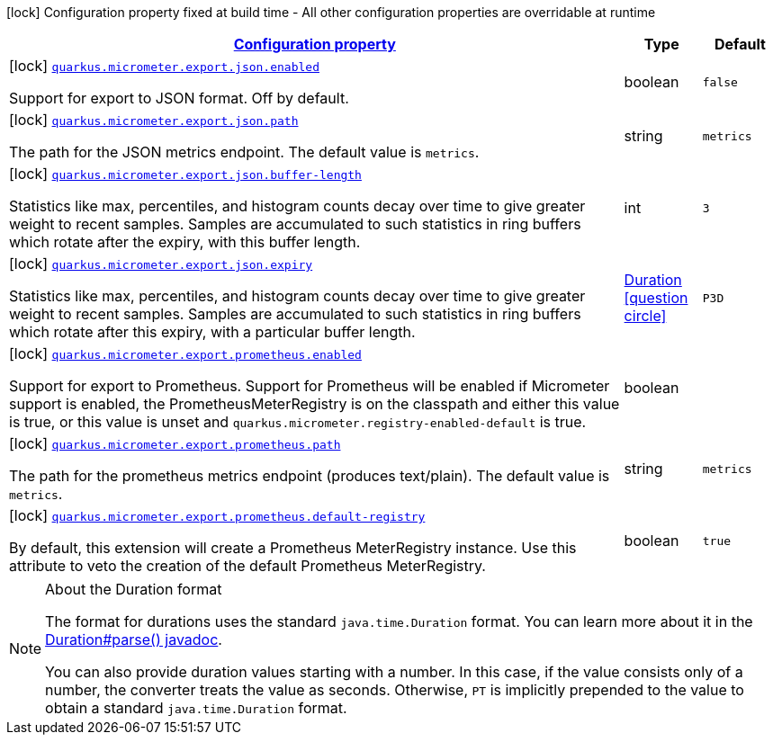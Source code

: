 [.configuration-legend]
icon:lock[title=Fixed at build time] Configuration property fixed at build time - All other configuration properties are overridable at runtime
[.configuration-reference, cols="80,.^10,.^10"]
|===

h|[[quarkus-micrometer-config-group-config-micrometer-config-export-config_configuration]]link:#quarkus-micrometer-config-group-config-micrometer-config-export-config_configuration[Configuration property]

h|Type
h|Default

a|icon:lock[title=Fixed at build time] [[quarkus-micrometer-config-group-config-micrometer-config-export-config_quarkus.micrometer.export.json.enabled]]`link:#quarkus-micrometer-config-group-config-micrometer-config-export-config_quarkus.micrometer.export.json.enabled[quarkus.micrometer.export.json.enabled]`

[.description]
--
Support for export to JSON format. Off by default.
--|boolean 
|`false`


a|icon:lock[title=Fixed at build time] [[quarkus-micrometer-config-group-config-micrometer-config-export-config_quarkus.micrometer.export.json.path]]`link:#quarkus-micrometer-config-group-config-micrometer-config-export-config_quarkus.micrometer.export.json.path[quarkus.micrometer.export.json.path]`

[.description]
--
The path for the JSON metrics endpoint. The default value is `metrics`.
--|string 
|`metrics`


a|icon:lock[title=Fixed at build time] [[quarkus-micrometer-config-group-config-micrometer-config-export-config_quarkus.micrometer.export.json.buffer-length]]`link:#quarkus-micrometer-config-group-config-micrometer-config-export-config_quarkus.micrometer.export.json.buffer-length[quarkus.micrometer.export.json.buffer-length]`

[.description]
--
Statistics like max, percentiles, and histogram counts decay over time to give greater weight to recent samples. Samples are accumulated to such statistics in ring buffers which rotate after the expiry, with this buffer length.
--|int 
|`3`


a|icon:lock[title=Fixed at build time] [[quarkus-micrometer-config-group-config-micrometer-config-export-config_quarkus.micrometer.export.json.expiry]]`link:#quarkus-micrometer-config-group-config-micrometer-config-export-config_quarkus.micrometer.export.json.expiry[quarkus.micrometer.export.json.expiry]`

[.description]
--
Statistics like max, percentiles, and histogram counts decay over time to give greater weight to recent samples. Samples are accumulated to such statistics in ring buffers which rotate after this expiry, with a particular buffer length.
--|link:https://docs.oracle.com/javase/8/docs/api/java/time/Duration.html[Duration]
  link:#duration-note-anchor[icon:question-circle[], title=More information about the Duration format]
|`P3D`


a|icon:lock[title=Fixed at build time] [[quarkus-micrometer-config-group-config-micrometer-config-export-config_quarkus.micrometer.export.prometheus.enabled]]`link:#quarkus-micrometer-config-group-config-micrometer-config-export-config_quarkus.micrometer.export.prometheus.enabled[quarkus.micrometer.export.prometheus.enabled]`

[.description]
--
Support for export to Prometheus. 
 Support for Prometheus will be enabled if Micrometer support is enabled, the PrometheusMeterRegistry is on the classpath and either this value is true, or this value is unset and `quarkus.micrometer.registry-enabled-default` is true.
--|boolean 
|


a|icon:lock[title=Fixed at build time] [[quarkus-micrometer-config-group-config-micrometer-config-export-config_quarkus.micrometer.export.prometheus.path]]`link:#quarkus-micrometer-config-group-config-micrometer-config-export-config_quarkus.micrometer.export.prometheus.path[quarkus.micrometer.export.prometheus.path]`

[.description]
--
The path for the prometheus metrics endpoint (produces text/plain). The default value is `metrics`.
--|string 
|`metrics`


a|icon:lock[title=Fixed at build time] [[quarkus-micrometer-config-group-config-micrometer-config-export-config_quarkus.micrometer.export.prometheus.default-registry]]`link:#quarkus-micrometer-config-group-config-micrometer-config-export-config_quarkus.micrometer.export.prometheus.default-registry[quarkus.micrometer.export.prometheus.default-registry]`

[.description]
--
By default, this extension will create a Prometheus MeterRegistry instance. 
 Use this attribute to veto the creation of the default Prometheus MeterRegistry.
--|boolean 
|`true`

|===
ifndef::no-duration-note[]
[NOTE]
[[duration-note-anchor]]
.About the Duration format
====
The format for durations uses the standard `java.time.Duration` format.
You can learn more about it in the link:https://docs.oracle.com/javase/8/docs/api/java/time/Duration.html#parse-java.lang.CharSequence-[Duration#parse() javadoc].

You can also provide duration values starting with a number.
In this case, if the value consists only of a number, the converter treats the value as seconds.
Otherwise, `PT` is implicitly prepended to the value to obtain a standard `java.time.Duration` format.
====
endif::no-duration-note[]
